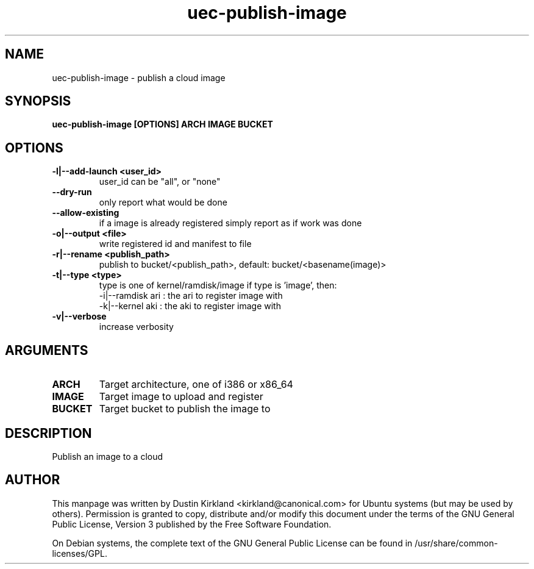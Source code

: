 .TH uec\-publish\-image 1 "17 Feb 2010" cloud\-utils "cloud\-utils"
.SH NAME
uec\-publish\-image \- publish a cloud image

.SH SYNOPSIS
.BI "uec\-publish\-image [OPTIONS] ARCH IMAGE BUCKET

.SH OPTIONS
.TP
.B -l|--add-launch <user_id>
user_id can be "all", or "none"
.TP
.B --dry-run
only report what would be done
.TP
.B --allow-existing
if a image is already registered simply report as if work was done
.TP
.B -o|--output <file>
write registered id and manifest to file
.TP
.B -r|--rename <publish_path>
publish to bucket/<publish_path>, default: bucket/<basename(image)>
.TP
.B -t|--type   <type>
type is one of kernel/ramdisk/image
if type is 'image', then:
      -i|--ramdisk  ari           : the ari to register image with
      -k|--kernel   aki           : the aki to register image with
.TP
.B -v|--verbose
increase verbosity

.SH ARGUMENTS
.TP
.B ARCH
Target architecture, one of i386 or x86_64
.TP
.B IMAGE
Target image to upload and register
.TP
.B BUCKET
Target bucket to publish the image to

.SH DESCRIPTION
Publish an image to a cloud

.SH AUTHOR
This manpage was written by Dustin Kirkland <kirkland@canonical.com> for Ubuntu systems (but may be used by others).  Permission is granted to copy, distribute and/or modify this document under the terms of the GNU General Public License, Version 3 published by the Free Software Foundation.

On Debian systems, the complete text of the GNU General Public License can be found in /usr/share/common-licenses/GPL.
